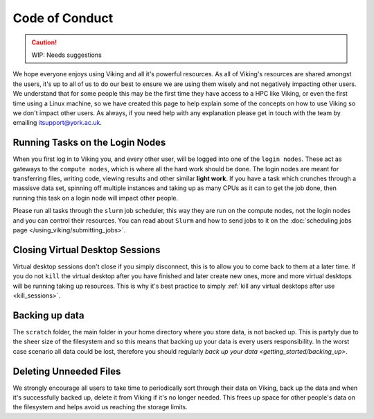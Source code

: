 Code of Conduct
===============

.. caution::
    WIP: Needs suggestions

We hope everyone enjoys using Viking and all it's powerful resources. As all of Viking's resources are shared amongst the users, it's up to all of us to do our best to ensure we are using them wisely and not negatively impacting other users. We understand that for some people this may be the first time they have access to a HPC like Viking, or even the first time using a Linux machine, so we have created this page to help explain some of the concepts on how to use Viking so we don't impact other users. As always, if you need help with any explanation please get in touch with the team by emailing itsupport@york.ac.uk.


Running Tasks on the Login Nodes
--------------------------------

When you first log in to Viking you, and every other user, will be logged into one of the ``login nodes``. These act as gateways to the ``compute nodes``, which is where all the hard work should be done. The login nodes are meant for transferring files, writing code, viewing results and other similar **light work**. If you have a task which crunches through a massisve data set, spinning off multiple instances and taking up as many CPUs as it can to get the job done, then running this task on a login node will impact other people.

Please run all tasks through the ``slurm`` job scheduler, this way they are run on the compute nodes, not the login nodes and you can control their resources. You can read about ``Slurm`` and how to send jobs to it on the :doc:`scheduling jobs page </using_viking/submitting_jobs>`.


Closing Virtual Desktop Sessions
--------------------------------

Virtual desktop sessions don't close if you simply disconnect, this is to allow you to come back to them at a later time. If you do not ``kill`` the virtual desktop after you have finished and later create new ones, more and more virtual desktops will be running taking up resources. This is why it's best practice to simply :ref:`kill any virtual desktops after use <kill_sessions>`.


Backing up data
----------------

The ``scratch`` folder, the main folder in your home directory where you store data, is not backed up. This is partyly due to the sheer size of the filesystem and so this means that backing up your data is every users responsibility. In the worst case scenario all data could be lost, therefore you should regularly `back up your data <getting_started/backing_up>`.


Deleting Unneeded Files
-----------------------

We strongly encourage all users to take time to periodically sort through their data on Viking, back up the data and when it's successfully backed up, delete it from Viking if it's no longer needed. This frees up space for other people's data on the filesystem and helps avoid us reaching the storage limits.








